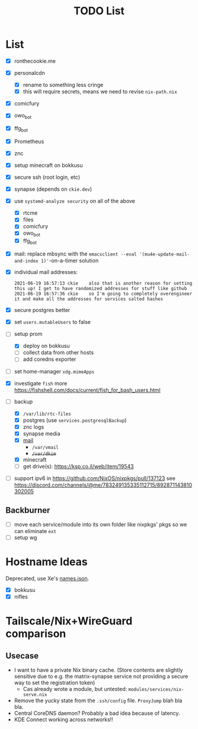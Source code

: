 #+TITLE: TODO List

* List
- [X] ronthecookie.me
- [X] personalcdn
  + [X] rename to something less cringe
  + [X] this will require secrets, means we need to revise ~nix-path.nix~
- [X] comicfury
- [X] owo_bot
- [X] ffg_bot
- [X] Prometheus
- [X] znc
- [X] setup minecraft on bokkusu
- [X] secure ssh (root login, etc)
- [X] synapse (depends on ~ckie.dev~)
- [X] use ~systemd-analyze security~ on all of the above
  + [X] rtcme
  + [X] files
  + [X] comicfury
  + [X] owo_bot
  + [X] ffg_bot
- [X] mail: replace mbsync with the ~emacsclient --eval '(mu4e-update-mail-and-index 1)'~-on-a-timer solution
- [X] individual mail addresses:
  #+BEGIN_SRC irc
    2021-06-19 16:57:13 ckie    also that is another reason for setting this up! I get to have randomized addresses for stuff like github
    2021-06-19 16:57:36 ckie    so I'm going to completely overengineer it and make all the addresses for services salted hashes
  #+END_SRC
- [X] secure postgres better
- [X] set ~users.mutableUsers~ to false
- [-] setup prom
  + [X] deploy on bokkusu
  + [ ] collect data from other hosts
  + [ ] add coredns exporter
- [ ] set home-manager ~xdg.mimeApps~
- [X] investigate ~fish~ more
  https://fishshell.com/docs/current/fish_for_bash_users.html
- [-] backup
  + [X] ~/var/lib/rtc-files~
  + [X] postgres (use ~services.postgresqlBackup~)
  + [X] znc logs
  + [X] synapse media
  + [X] [[https://nixos-mailserver.readthedocs.io/en/latest/backup-guide.html][mail]]
    + ~/var/vmail~
    + +~/var/dkim~+
  + [X] minecraft
  + [ ] get drive(s): https://ksp.co.il/web/item/19543
- [ ] support ipv6 in https://github.com/NixOS/nixpkgs/pull/137123
  see https://discord.com/channels/@me/783249135335112715/892871143810302005

** Backburner
- [ ] move each service/module into its own folder like nixpkgs' pkgs so we can eliminate ~ext~
- [ ] setup wg

* Hostname Ideas
Deprecated, use Xe's [[https://github.com/Xe/waifud/blob/main/data/names.json][names.json]].
- [X] bokkusu
- [X] nifles

* Tailscale/Nix+WireGuard comparison
** Usecase
- I want to have a private Nix binary cache. (Store contents are slightly sensitive due to e.g. the matrix-synapse service not providing a secure way to set the registration token)
  + Cas already wrote a module, but untested: ~modules/services/nix-serve.nix~
- Remove the yucky state from the ~.ssh/config~ file. ~ProxyJump~ blah bla bla.
- Central CoreDNS daemon? Probably a bad idea because of latency.
- KDE Connect working across networks!!
